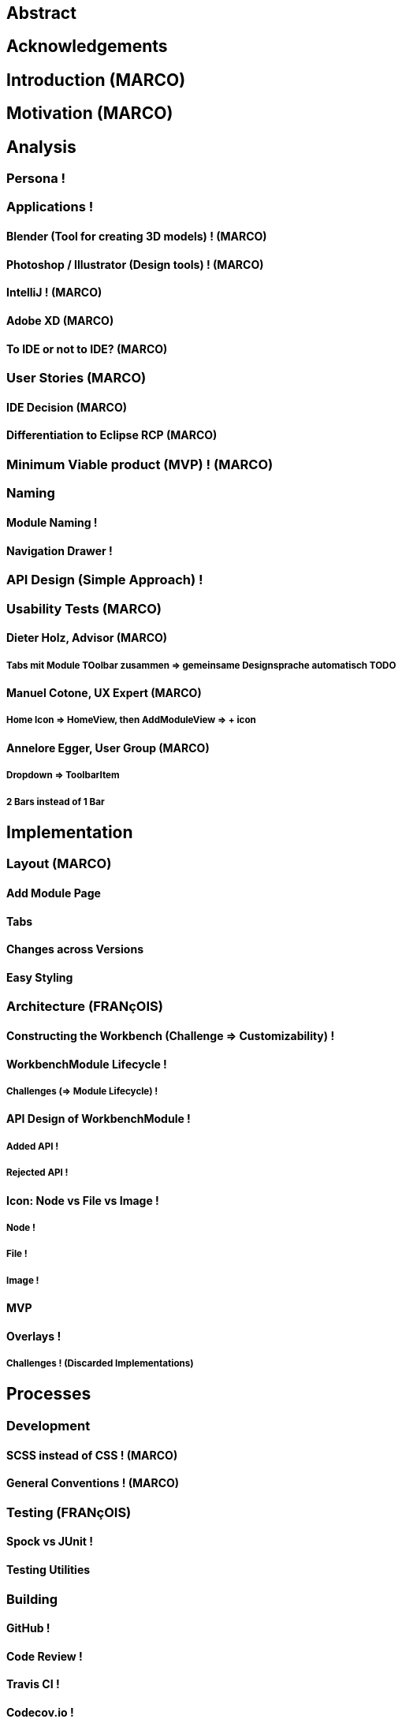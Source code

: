 


== Abstract

== Acknowledgements

== Introduction (MARCO)
// TODO: (=>Kopie von Readme mit Open source)

== Motivation (MARCO)
// TODO: Ausgangslage / Vision

== Analysis

=== Persona !

=== Applications !

==== Blender (Tool for creating 3D models) ! (MARCO)

==== Photoshop / Illustrator (Design tools) ! (MARCO)

==== IntelliJ ! (MARCO)

==== Adobe XD (MARCO)
// TODO: (mehr fokus auf ist eifach, keine docking elemente usw., was unterscheidet von anderen)

==== To IDE or not to IDE? (MARCO)
// TODO: (nur grob erklären, was erkenntniss, bei IDE: docking framework notwendig, modular approach hineinnehmen)

=== User Stories (MARCO)
// TODO: (Workshop with Customer, was very effective, Dieter Zitat, was especially effective because customer mentioned a different persona which changed everything)

==== IDE Decision (MARCO)

==== Differentiation to Eclipse RCP (MARCO)

=== Minimum Viable product (MVP) ! (MARCO)

=== Naming

==== Module Naming !
// TODO: (link to Add Module Page)

==== Navigation Drawer !

=== API Design (Simple Approach) !

=== Usability Tests (MARCO)

==== Dieter Holz, Advisor (MARCO)

===== Tabs mit Module TOolbar zusammen => gemeinsame Designsprache automatisch TODO

==== Manuel Cotone, UX Expert (MARCO)

===== Home Icon => HomeView, then AddModuleView => + icon

==== Annelore Egger, User Group (MARCO)

===== Dropdown => ToolbarItem

===== 2 Bars instead of 1 Bar

== Implementation
// TODO: (in the beginning, say that have a look at test modules, and implementation to see all features exactly in details, in action)

=== Layout (MARCO)

==== Add Module Page
// TODO: (familiar from smartphones => Modulares konzept, mehrere kleine Applikationen, aber Application macht nicht Sinn als Name, verlinken auf Module Naming)

==== Tabs
// TODO: (from browsers etc., is more familiar)

==== Changes across Versions
// TODO: (visual, with screenshots), tabbar scrollbar why

==== Easy Styling
// TODO: (durch Fabian einfach Stylebar, war fokus, dann beispiel dark theme, von wegen ist so einfach machbar! betonen)

=== Architecture (FRANçOIS)

==== Constructing the Workbench (Challenge => Customizability) !

==== WorkbenchModule Lifecycle !

===== Challenges (=> Module Lifecycle) !

==== API Design of WorkbenchModule !

===== Added API !

===== Rejected API !

==== Icon: Node vs File vs Image !

===== Node !

===== File !

===== Image !

==== MVP
// TODO: (minimal überarbeiten, weil control overkill, aber trotzdem separierung in view and presenter, good experience in PreferencesFX)

==== Overlays !

===== Challenges ! (Discarded Implementations)

== Processes

=== Development

==== SCSS instead of CSS ! (MARCO)

==== General Conventions ! (MARCO)
// TODO: (CSS, PreferencesFX kopieren GOogle Java style guide)

=== Testing (FRANçOIS)

==== Spock vs JUnit !

==== Testing Utilities
// TODO: (kurz erwähnen, was verwendet und wieso?) => mockito und awaitility => bisschen wegen concurrency, TESTFX!!!! Integration tests

=== Building

==== GitHub !

==== Code Review !

==== Travis CI !

==== Codecov.io !

=== Releasing (FRANçOIS)

==== Process Explanation

==== Release Automation !

== Lessons learned
// TODO: (we did already in the start was good idea since lots of things improved, erwähnen PreferencesFX Lessons Learned => refactoring, testing, usw, checkstyle, javadoc gerade gemacht)

=== Value of User Stories (MARCO)
// TODO: (How good was workshop etc.)

=== Working Agile (Secret Weapon) !

=== Hacking Day (MARCO)
// TODO: (Dirk hat selber erkannt, dass nicht so einfach wie man es sich vorstellt, dass es Dirk auch etwas gebracht hat zu erkennen => besser im Projekt eingebunden, besser gemerkt wo Probleme sind)

=== Animations (FRANçOIS)
// TODO: (Wirking auf User Experience unterschätzt, da so gut, nicht abschaltbar, da keinen Sinn macht sonst)

=== Gradle -> Maven (FRANçOIS)

=== Build Automation (FRANçOIS)
// TODO: (see hotfix release, von anfang an, damit probleme vermeiden, war super, automatisierte alles am anfang)

=== Java 8 / 9 / 10 (FRANçOIS)
// TODO: (Paradebeispiel, Rückstand von Technologie wegen anderen, da andere es noch nicht verwenden..., Dokumentieren Situation geändert wegen Java 9 deprecated)

=== Don't underestimate the seemingly most simple tasks (FRANçOIS)
// TODO: (Closing of modules, how hard it was, completablefuture...)

== Summary (MARCO)

=== Future Implications (what features can be done later?)

== Bibliography

== Honesty Declaration
